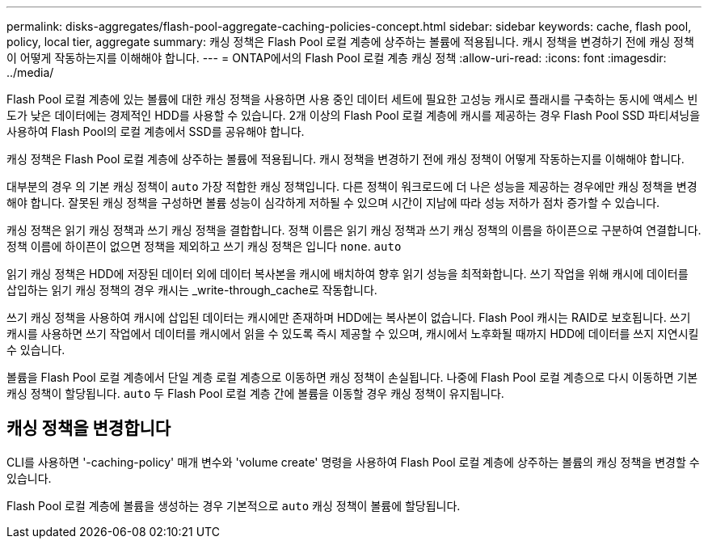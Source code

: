 ---
permalink: disks-aggregates/flash-pool-aggregate-caching-policies-concept.html 
sidebar: sidebar 
keywords: cache, flash pool, policy, local tier, aggregate 
summary: 캐싱 정책은 Flash Pool 로컬 계층에 상주하는 볼륨에 적용됩니다. 캐시 정책을 변경하기 전에 캐싱 정책이 어떻게 작동하는지를 이해해야 합니다. 
---
= ONTAP에서의 Flash Pool 로컬 계층 캐싱 정책
:allow-uri-read: 
:icons: font
:imagesdir: ../media/


[role="lead"]
Flash Pool 로컬 계층에 있는 볼륨에 대한 캐싱 정책을 사용하면 사용 중인 데이터 세트에 필요한 고성능 캐시로 플래시를 구축하는 동시에 액세스 빈도가 낮은 데이터에는 경제적인 HDD를 사용할 수 있습니다. 2개 이상의 Flash Pool 로컬 계층에 캐시를 제공하는 경우 Flash Pool SSD 파티셔닝을 사용하여 Flash Pool의 로컬 계층에서 SSD를 공유해야 합니다.

캐싱 정책은 Flash Pool 로컬 계층에 상주하는 볼륨에 적용됩니다. 캐시 정책을 변경하기 전에 캐싱 정책이 어떻게 작동하는지를 이해해야 합니다.

대부분의 경우 의 기본 캐싱 정책이 `auto` 가장 적합한 캐싱 정책입니다. 다른 정책이 워크로드에 더 나은 성능을 제공하는 경우에만 캐싱 정책을 변경해야 합니다. 잘못된 캐싱 정책을 구성하면 볼륨 성능이 심각하게 저하될 수 있으며 시간이 지남에 따라 성능 저하가 점차 증가할 수 있습니다.

캐싱 정책은 읽기 캐싱 정책과 쓰기 캐싱 정책을 결합합니다. 정책 이름은 읽기 캐싱 정책과 쓰기 캐싱 정책의 이름을 하이픈으로 구분하여 연결합니다. 정책 이름에 하이픈이 없으면 정책을 제외하고 쓰기 캐싱 정책은 입니다 `none`. `auto`

읽기 캐싱 정책은 HDD에 저장된 데이터 외에 데이터 복사본을 캐시에 배치하여 향후 읽기 성능을 최적화합니다. 쓰기 작업을 위해 캐시에 데이터를 삽입하는 읽기 캐싱 정책의 경우 캐시는 _write-through_cache로 작동합니다.

쓰기 캐싱 정책을 사용하여 캐시에 삽입된 데이터는 캐시에만 존재하며 HDD에는 복사본이 없습니다. Flash Pool 캐시는 RAID로 보호됩니다. 쓰기 캐시를 사용하면 쓰기 작업에서 데이터를 캐시에서 읽을 수 있도록 즉시 제공할 수 있으며, 캐시에서 노후화될 때까지 HDD에 데이터를 쓰지 지연시킬 수 있습니다.

볼륨을 Flash Pool 로컬 계층에서 단일 계층 로컬 계층으로 이동하면 캐싱 정책이 손실됩니다. 나중에 Flash Pool 로컬 계층으로 다시 이동하면 기본 캐싱 정책이 할당됩니다. `auto` 두 Flash Pool 로컬 계층 간에 볼륨을 이동할 경우 캐싱 정책이 유지됩니다.



== 캐싱 정책을 변경합니다

CLI를 사용하면 '-caching-policy' 매개 변수와 'volume create' 명령을 사용하여 Flash Pool 로컬 계층에 상주하는 볼륨의 캐싱 정책을 변경할 수 있습니다.

Flash Pool 로컬 계층에 볼륨을 생성하는 경우 기본적으로 `auto` 캐싱 정책이 볼륨에 할당됩니다.
